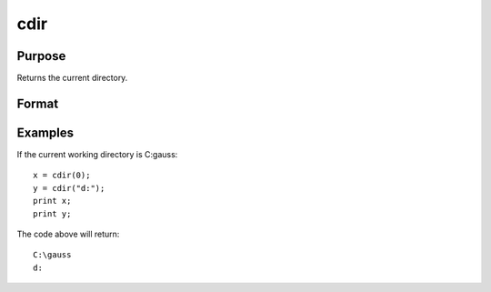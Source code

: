 
cdir
==============================================

Purpose
----------------

Returns the current directory.

Format
----------------
.. function:: cdir(s)

    :param s: if the first character is 'A'-'Z' and the second character is a colon ':' then that drive
        will be used. If not, the current default drive will be used.
    :type s: string

    :returns: y (*TODO*), string containing the drive and full path name
        of the current directory on the specified
        drive.

Examples
----------------
If the current working directory is C:\gauss:

::

    x = cdir(0);
    y = cdir("d:");
    print x;
    print y;

The code above will return:

::

    C:\gauss
    d:

